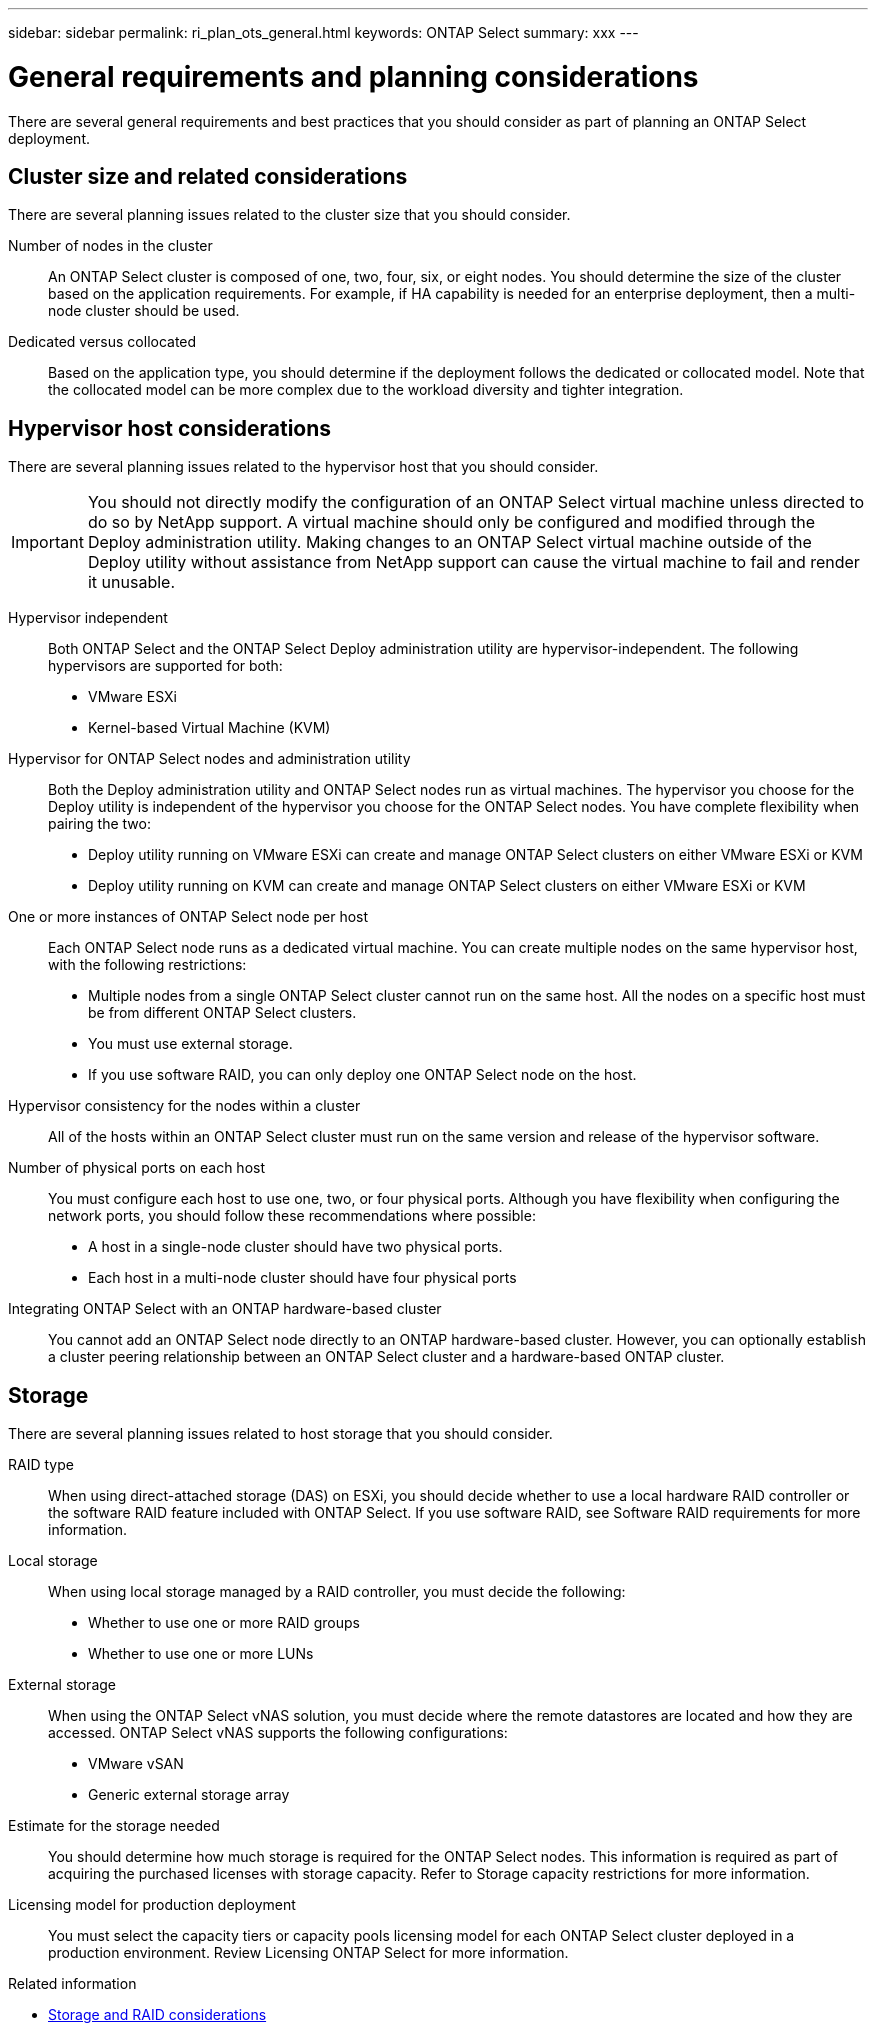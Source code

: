 ---
sidebar: sidebar
permalink: ri_plan_ots_general.html
keywords: ONTAP Select
summary: xxx
---

= General requirements and planning considerations
:hardbreaks:
:nofooter:
:icons: font
:linkattrs:
:imagesdir: ./media/

[.lead]
There are several general requirements and best practices that you should consider as part of planning an ONTAP Select deployment.

== Cluster size and related considerations

There are several planning issues related to the cluster size that you should consider.

Number of nodes in the cluster::
An ONTAP Select cluster is composed of one, two, four, six, or eight nodes. You should determine the size of the cluster based on the application requirements. For example, if HA capability is needed for an enterprise deployment, then a multi-node cluster should be used.

Dedicated versus collocated::
Based on the application type, you should determine if the deployment follows the dedicated or collocated model. Note that the collocated model can be more complex due to the workload diversity and tighter integration.

== Hypervisor host considerations

There are several planning issues related to the hypervisor host that you should consider.

IMPORTANT: You should not directly modify the configuration of an ONTAP Select virtual machine unless directed to do so by NetApp support. A virtual machine should only be configured and modified through the Deploy administration utility. Making changes to an ONTAP Select virtual machine outside of the Deploy utility without assistance from NetApp support can cause the virtual machine to fail and render it unusable.

Hypervisor independent::
Both ONTAP Select and the ONTAP Select Deploy administration utility are hypervisor-independent. The following hypervisors are supported for both:

* VMware ESXi
* Kernel-based Virtual Machine (KVM)

Hypervisor for ONTAP Select nodes and administration utility::
Both the Deploy administration utility and ONTAP Select nodes run as virtual machines. The hypervisor you choose for the Deploy utility is independent of the hypervisor you choose for the ONTAP Select nodes. You have complete flexibility when pairing the two:

* Deploy utility running on VMware ESXi can create and manage ONTAP Select clusters on either VMware ESXi or KVM
* Deploy utility running on KVM can create and manage ONTAP Select clusters on either VMware ESXi or KVM

One or more instances of ONTAP Select node per host::
Each ONTAP Select node runs as a dedicated virtual machine. You can create multiple nodes on the same hypervisor host, with the following restrictions:

* Multiple nodes from a single ONTAP Select cluster cannot run on the same host. All the nodes on a specific host must be from different ONTAP Select clusters.
* You must use external storage.
* If you use software RAID, you can only deploy one ONTAP Select node on the host.

Hypervisor consistency for the nodes within a cluster::
All of the hosts within an ONTAP Select cluster must run on the same version and release of the hypervisor software.

Number of physical ports on each host::
You must configure each host to use one, two, or four physical ports. Although you have flexibility when configuring the network ports, you should follow these recommendations where possible:

* A host in a single-node cluster should have two physical ports.
* Each host in a multi-node cluster should have four physical ports

Integrating ONTAP Select with an ONTAP hardware-based cluster::
You cannot add an ONTAP Select node directly to an ONTAP hardware-based cluster. However, you can optionally establish a cluster peering relationship between an ONTAP Select cluster and a hardware-based ONTAP cluster.

== Storage

There are several planning issues related to host storage that you should consider.

RAID type::
When using direct-attached storage (DAS) on ESXi, you should decide whether to use a local hardware RAID controller or the software RAID feature included with ONTAP Select. If you use software RAID, see Software RAID requirements for more information.

Local storage::
When using local storage managed by a RAID controller, you must decide the following:

* Whether to use one or more RAID groups
* Whether to use one or more LUNs

External storage::
When using the ONTAP Select vNAS solution, you must decide where the remote datastores are located and how they are accessed. ONTAP Select vNAS supports the following configurations:

* VMware vSAN
* Generic external storage array

Estimate for the storage needed::
You should determine how much storage is required for the ONTAP Select nodes. This information is required as part of acquiring the purchased licenses with storage capacity. Refer to Storage capacity restrictions for more information.

Licensing model for production deployment::
You must select the capacity tiers or capacity pools licensing model for each ONTAP Select cluster deployed in a production environment. Review Licensing ONTAP Select for more information.

.Related information

* link:ri_plan_ots_storage.html[Storage and RAID considerations]
